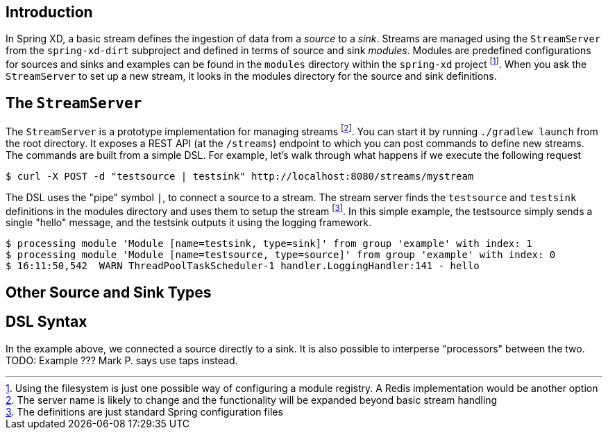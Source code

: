 Introduction
------------

In Spring XD, a basic stream defines the ingestion of data from a _source_ to a _sink_. Streams are managed using the `StreamServer` from the `spring-xd-dirt` subproject and defined in terms of source and sink _modules_. Modules are predefined configurations for sources and sinks and examples can be found in the `modules` directory within the `spring-xd` project footnote:[Using the filesystem is just one possible way of configuring a module registry. A Redis implementation would be another option]. When you ask the `StreamServer` to set up a new stream, it looks in the modules directory for the source and sink definitions.

The `StreamServer`
------------------

The `StreamServer` is a prototype implementation for managing streams footnote:[The server name is likely to change and the functionality will be expanded beyond basic stream handling]. You can start it by running `./gradlew launch` from the root directory. It exposes a REST API (at the `/streams`) endpoint to which you can post commands to define new streams. The commands are built from a simple DSL. For example, let's walk through what happens if we execute the following request

  $ curl -X POST -d "testsource | testsink" http://localhost:8080/streams/mystream

The DSL uses the "pipe" symbol `|`, to connect a source to a stream. The stream server finds the `testsource` and `testsink` definitions in the modules directory and uses them to setup the stream footnote:[The definitions are just standard Spring configuration files]. In this simple example, the testsource simply sends a single "hello" message, and the testsink outputs it using the logging framework.

  $ processing module 'Module [name=testsink, type=sink]' from group 'example' with index: 1
  $ processing module 'Module [name=testsource, type=source]' from group 'example' with index: 0
  $ 16:11:50,542  WARN ThreadPoolTaskScheduler-1 handler.LoggingHandler:141 - hello

Other Source and Sink Types
----------------------------


 

DSL Syntax
----------
In the example above, we connected a source directly to a sink. It is also possible to interperse "processors" between the two. TODO: Example ??? Mark P. says use taps instead.













